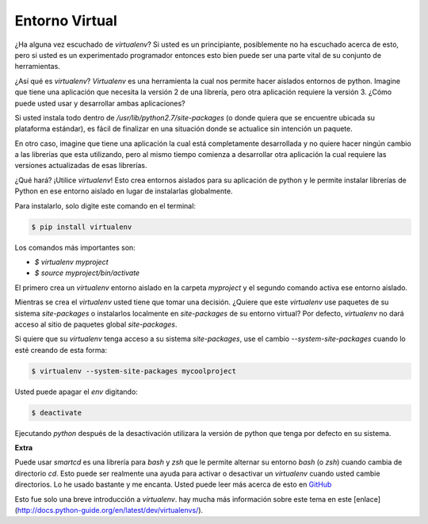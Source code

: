 Entorno Virtual
---------------

¿Ha alguna vez escuchado de `virtualenv`? Si usted es un principiante,
posiblemente no ha escuchado acerca de esto, pero si usted es un
experimentado programador entonces esto bien puede ser una parte vital
de su conjunto de herramientas. 

¿Así qué es `virtualenv`? `Virtualenv` es una herramienta la cual nos
permite hacer aislados entornos de python. Imagine que tiene una aplicación
que necesita la versión 2 de una librería, pero otra aplicación requiere la
versión 3. ¿Cómo puede usted usar y desarrollar ambas aplicaciones?

Si usted instala todo dentro de `/usr/lib/python2.7/site-packages` (o
donde quiera que se encuentre ubicada su plataforma estándar), es fácil de
finalizar en una situación donde se actualice sin intención un paquete.

En otro caso, imagine que tiene una aplicación la cual está completamente
desarrollada y no quiere hacer ningún cambio a las librerías que esta
utilizando, pero al mismo tiempo comienza a desarrollar otra aplicación
la cual requiere las versiones actualizadas de esas librerías.

¿Qué hará? ¡Utilice `virtualenv`! Esto crea entornos aislados para su
aplicación de python y le permite instalar librerías de Python en ese
entorno aislado en lugar de instalarlas globalmente.

Para instalarlo, solo digite este comando en el terminal:

.. code:: python

    $ pip install virtualenv

Los comandos más importantes son:

-  `$ virtualenv myproject`
-  `$ source myproject/bin/activate`

El primero crea un `virtualenv` entorno aislado en la carpeta `myproject`
y el segundo comando activa ese entorno aislado.

Mientras se crea el `virtualenv` usted tiene que tomar una decisión. ¿Quiere que este
`virtualenv` use paquetes de su sistema `site-packages` o instalarlos localmente en
`site-packages` de su entorno virtual? Por defecto, `virtualenv` no dará acceso al 
sitio de paquetes global `site-packages`.

Si quiere que su `virtualenv` tenga acceso a su sistema `site-packages`, use el cambio 
`--system-site-packages` cuando lo esté creando de esta forma:

.. code:: python

    $ virtualenv --system-site-packages mycoolproject

Usted puede apagar el `env` digitando:

.. code:: python

    $ deactivate

Ejecutando `python` después de la desactivación utilizara la versión de python que
tenga por defecto en su sistema.

**Extra**

Puede usar `smartcd` es una librería para `bash` y `zsh` que le permite alternar
su entorno `bash` (o `zsh`) cuando cambia de directorio `cd`. Esto puede ser
realmente una ayuda para activar o desactivar un `virtualenv` cuando usted cambie
directorios. Lo he usado bastante y me encanta. Usted puede leer más acerca de esto
en `GitHub <https://github.com/cxreg/smartcd>`__

Esto fue solo una breve introducción a `virtualenv`. hay mucha más información sobre
este tema en este [enlace](http://docs.python-guide.org/en/latest/dev/virtualenvs/).
